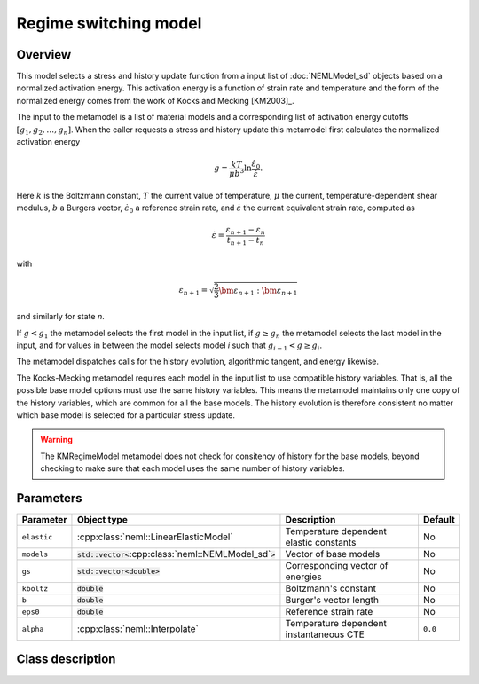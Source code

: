 Regime switching model
======================

Overview
--------

This model selects a stress and history update function from a input 
list of :doc:`NEMLModel_sd` objects based on a normalized activation energy.
This activation energy is a function of strain rate and temperature and
the form of the normalized energy comes from the work of Kocks and Mecking
[KM2003]_.

The input to the metamodel is a list of material models and a corresponding
list of activation energy cutoffs :math:`\left[g_1, g_2, \dots, g_n \right]`.
When the caller requests a stress and history update this metamodel 
first calculates the normalized activation energy

.. math::
   g = \frac{k T}{\mu b^3} \ln\frac{\dot{\varepsilon}_0}{\dot{\varepsilon}}.

Here :math:`k` is the Boltzmann constant, :math:`T` the current value of
temperature, :math:`\mu` the current, temperature-dependent shear modulus,
:math:`b` a Burgers vector, :math:`\dot{\varepsilon}_0` a reference strain 
rate, and :math:`\dot{\varepsilon}` the current equivalent strain rate,
computed as

.. math::
   \dot{\varepsilon} = \frac{\varepsilon_{n+1} - \varepsilon_{n}}{t_{n+1} - t_{n}}

with

.. math::
   \varepsilon_{n+1} = \sqrt{\frac{2}{3}\bm{\varepsilon}_{n+1}:\bm{\varepsilon}_{n+1}}

and similarly for state *n*.

If :math:`g<g_1` the metamodel selects the first model in the input list,
if :math:`g \ge g_n` the metamodel selects the last model in the input, and
for values in between the model selects model *i* such that 
:math:`g_{i-1} < g \ge g_{i}`.

The metamodel dispatches calls for the history evolution, algorithmic 
tangent, and energy likewise.

The Kocks-Mecking metamodel requires each model in the input list to use
compatible history variables.
That is, all the possible base model options must use the same history 
variables.
This means the metamodel maintains only one copy of the history variables,
which are common for all the base models.
The history evolution is therefore consistent no matter which base model
is selected for a particular stress update.

.. WARNING::
   The KMRegimeModel metamodel does not check for consitency of history 
   for the base models, beyond checking to make sure that each model 
   uses the same number of history variables.

Parameters
----------

.. csv-table::
   :header: "Parameter", "Object type", "Description", "Default"
   :widths: 12, 30, 50, 8

   ``elastic``, :cpp:class:`neml::LinearElasticModel`, Temperature dependent elastic constants, No
   ``models``, :code:`std::vector<`:cpp:class:`neml::NEMLModel_sd`:code:`>`, Vector of base models, No
   ``gs``, :code:`std::vector<`:code:`double`:code:`>`, Corresponding vector of energies, No
   ``kboltz``, :code:`double`, Boltzmann's constant, No
   ``b``, :code:`double`, Burger's vector length, No
   ``eps0``, :code:`double`, Reference strain rate, No
   ``alpha``, :cpp:class:`neml::Interpolate`, Temperature dependent instantaneous CTE, ``0.0``

Class description
-----------------

.. doxygenclass:: neml::KMRegimeModel
   :members:
   :undoc-members:
